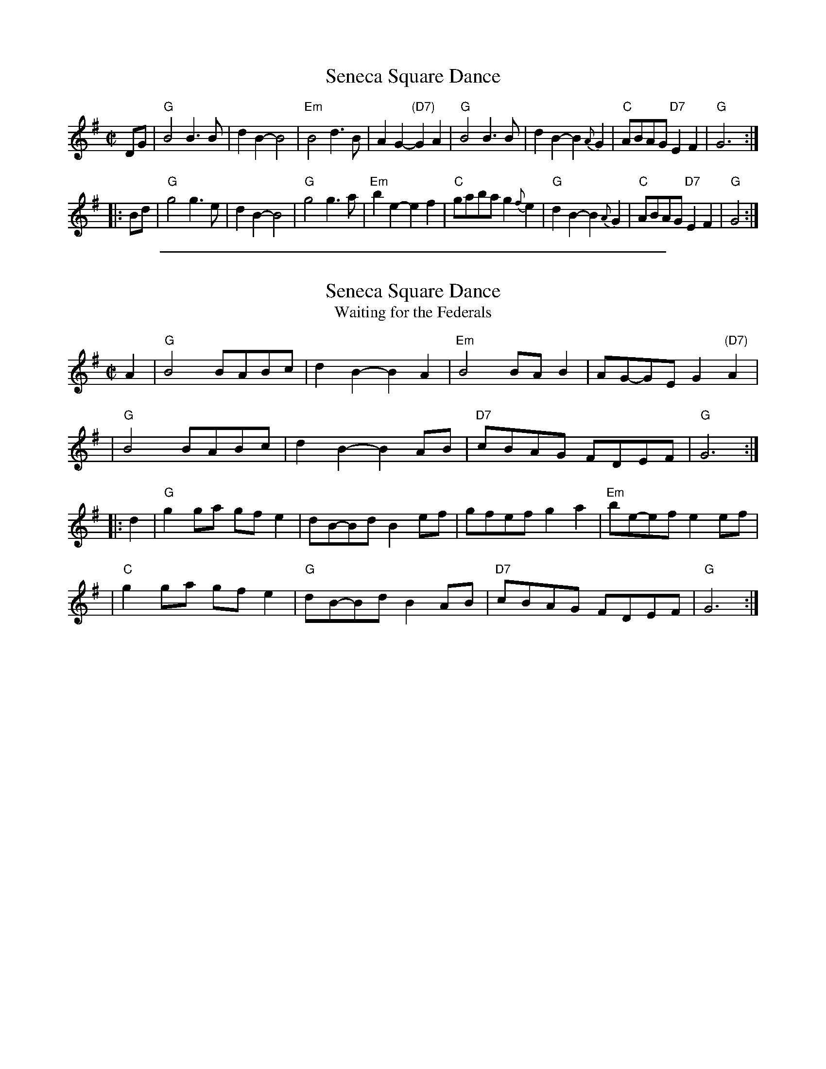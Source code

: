 
X: 1
T: Seneca Square Dance
M: C|
Z: 2016 John Chambers <jc:trillian.mit.edu>
N: Simplified form from various transcriptions
L: 1/8
K: G
DG |\
"G"B4 B3B | d2B2- B4 | "Em"B4 d3B | A2G2- "(D7)"G2A2 |\
"G"B4 B3B | d2B2- B2{A}G2 | "C"ABAG "D7"E2F2 | "G"G6 :|
|: Bd |\
"G"g4 g3e | d2B2- B4 | "G"g4 g3a | "Em" b2e2- e2f2 |\
"C"gaba g2{f}e2 | "G"d2B2- B2{A}G2 | "C"ABAG "D7"E2F2 | "G"G4 :|

%%sep 1 1 500

X: 1
T: Seneca Square Dance
T: Waiting for the Federals
N: See also "Georgia Boys", "Got a Little Home to Go To", "John Hoban's Polka"
R: reel
Z: 2011 John Chambers <jc:trillian.mit.edu>
B: Portland Collection v.1 p.179
L: 1/8
M: C|
K: G
A2 \
| "G"B4 BABc | d2B2- B2A2 | "Em"B4 BAB2 | AG-GE G2"(D7)"A2 |
| "G"B4 BABc | d2B2- B2AB | "D7"cBAG FDEF | "G"G6 :|
|: d2 \
| "G"g2ga gfe2 | dB-Bd B2ef | gfef g2a2 | "Em"be-ef e2ef |
| "C"g2ga gfe2 | "G"dB-Bd B2AB | "D7"cBAG FDEF | "G"G6 :|
